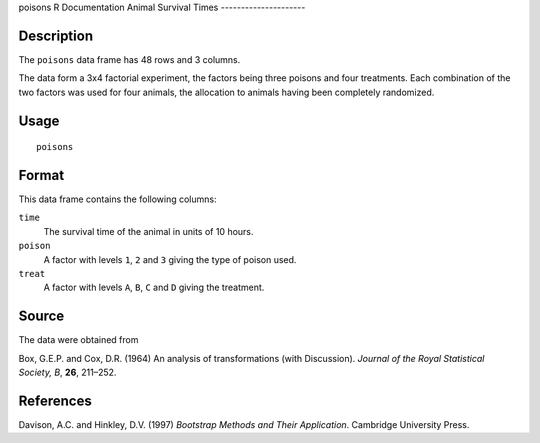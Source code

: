poisons
R Documentation
Animal Survival Times
---------------------

Description
~~~~~~~~~~~

The ``poisons`` data frame has 48 rows and 3 columns.

The data form a 3x4 factorial experiment, the factors being three
poisons and four treatments. Each combination of the two factors
was used for four animals, the allocation to animals having been
completely randomized.

Usage
~~~~~

::

    poisons

Format
~~~~~~

This data frame contains the following columns:

``time``
    The survival time of the animal in units of 10 hours.

``poison``
    A factor with levels ``1``, ``2`` and ``3`` giving the type of
    poison used.

``treat``
    A factor with levels ``A``, ``B``, ``C`` and ``D`` giving the
    treatment.


Source
~~~~~~

The data were obtained from

Box, G.E.P. and Cox, D.R. (1964) An analysis of transformations
(with Discussion). *Journal of the Royal Statistical Society, B*,
**26**, 211–252.

References
~~~~~~~~~~

Davison, A.C. and Hinkley, D.V. (1997)
*Bootstrap Methods and Their Application*. Cambridge University
Press.



